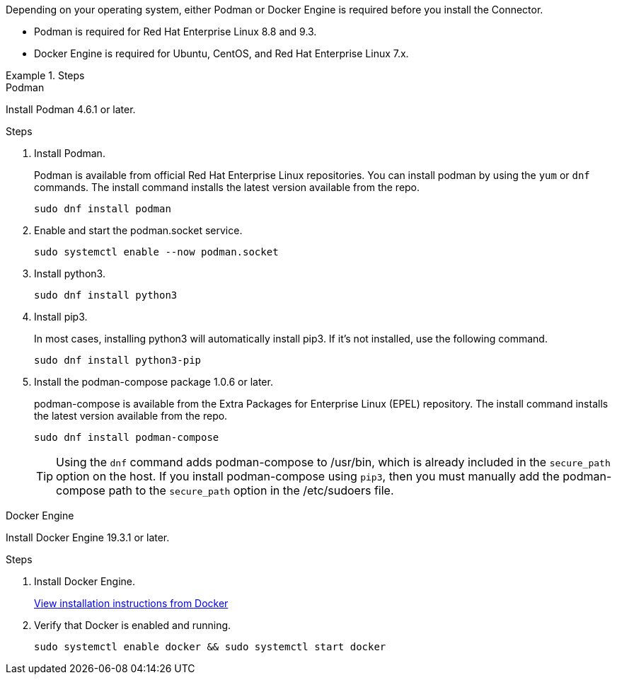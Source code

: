 Depending on your operating system, either Podman or Docker Engine is required before you install the Connector.

* Podman is required for Red Hat Enterprise Linux 8.8 and 9.3.

* Docker Engine is required for Ubuntu, CentOS, and Red Hat Enterprise Linux 7.x.

.Steps

[role="tabbed-block"]
====
.Podman
--
Install Podman 4.6.1 or later.

.Steps

. Install Podman.
+
Podman is available from official Red Hat Enterprise Linux repositories. You can install podman by using the `yum` or `dnf` commands. The install command installs the latest version available from the repo.
+
[source,cli]
sudo dnf install podman

. Enable and start the podman.socket service.
+
[source,cli]
sudo systemctl enable --now podman.socket

. Install python3.
+
[source,cli]
sudo dnf install python3

. Install pip3.
+
In most cases, installing python3 will automatically install pip3. If it's not installed, use the following command.
+
[source,cli]
sudo dnf install python3-pip

. Install the podman-compose package 1.0.6 or later.
+
podman-compose is available from the Extra Packages for Enterprise Linux (EPEL) repository. The install command installs the latest version available from the repo.
+
[source,cli]
sudo dnf install podman-compose

+
TIP: Using the `dnf` command adds podman-compose to /usr/bin, which is already included in the `secure_path` option on the host. If you install podman-compose using `pip3`, then you must manually add the podman-compose path to the `secure_path` option in the /etc/sudoers file.

--

.Docker Engine
--
Install Docker Engine 19.3.1 or later.

.Steps

. Install Docker Engine.
+
https://docs.docker.com/engine/install/[View installation instructions from Docker^]

. Verify that Docker is enabled and running.
+
[source,cli]
sudo systemctl enable docker && sudo systemctl start docker
--

====
// end tabbed area